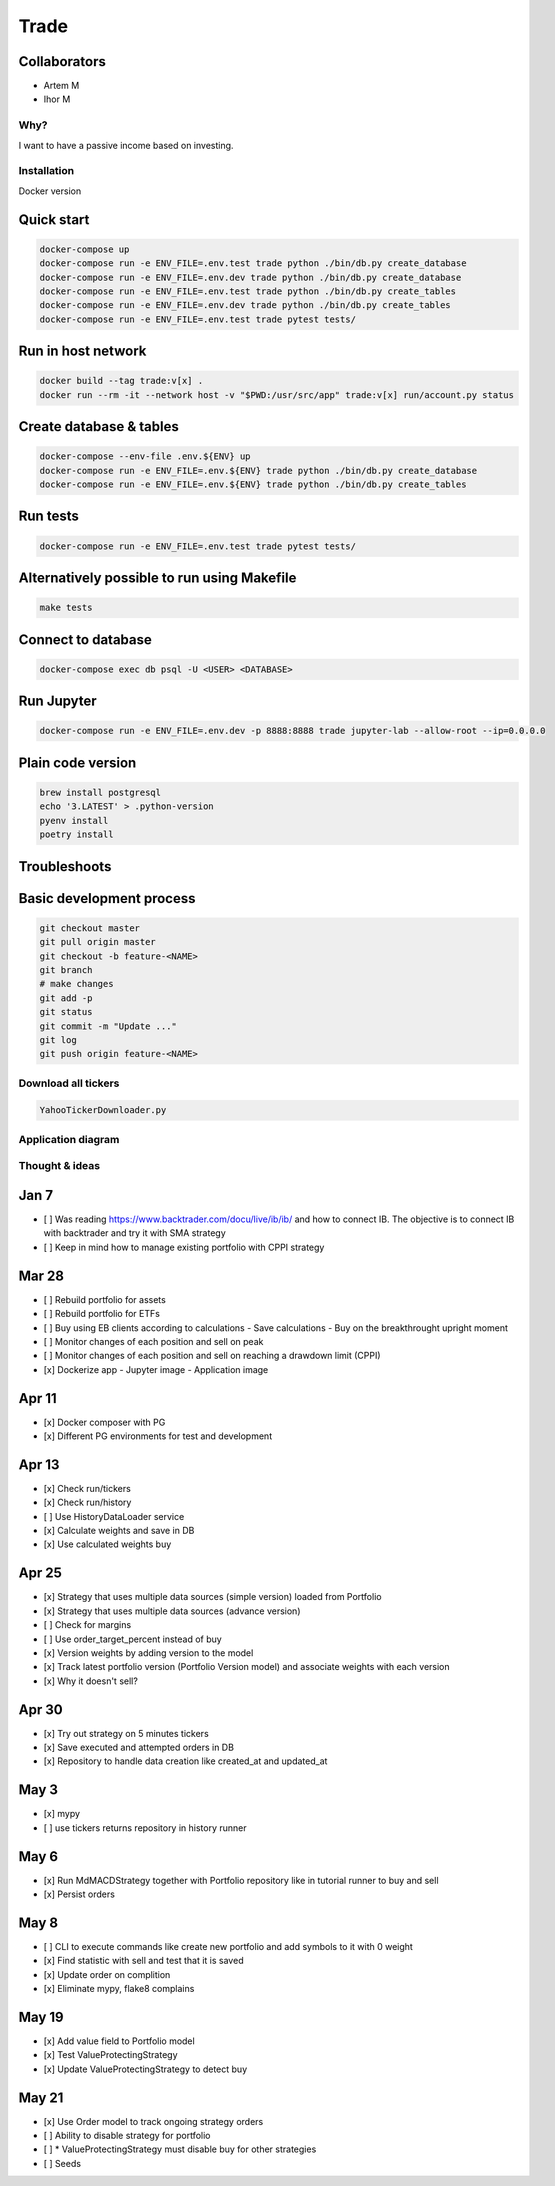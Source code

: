 Trade
=====

Collaborators
^^^^^^^^^^^^^
- Artem M
- Ihor M

Why?
----
I want to have a passive income based on investing.

Installation
------------

Docker version

Quick start
^^^^^

.. code:: bash

   docker-compose up
   docker-compose run -e ENV_FILE=.env.test trade python ./bin/db.py create_database
   docker-compose run -e ENV_FILE=.env.dev trade python ./bin/db.py create_database
   docker-compose run -e ENV_FILE=.env.test trade python ./bin/db.py create_tables
   docker-compose run -e ENV_FILE=.env.dev trade python ./bin/db.py create_tables
   docker-compose run -e ENV_FILE=.env.test trade pytest tests/

Run in host network
^^^^^^^^^^^^^^^^^^^

.. code:: bash

   docker build --tag trade:v[x] .
   docker run --rm -it --network host -v "$PWD:/usr/src/app" trade:v[x] run/account.py status

Create database & tables
^^^^^^^^^^^^^^^^^^^^^^^^

.. code:: bash

    docker-compose --env-file .env.${ENV} up
    docker-compose run -e ENV_FILE=.env.${ENV} trade python ./bin/db.py create_database
    docker-compose run -e ENV_FILE=.env.${ENV} trade python ./bin/db.py create_tables

Run tests
^^^^^^^^^

.. code:: bash

    docker-compose run -e ENV_FILE=.env.test trade pytest tests/

Alternatively possible to run using Makefile
^^^^^^^^^^^^^^

.. code:: bash

    make tests

Connect to database
^^^^^^^^^^^^^^^^^^^

.. code:: bash

    docker-compose exec db psql -U <USER> <DATABASE>

Run Jupyter
^^^^^^^^^^^

.. code:: bash

    docker-compose run -e ENV_FILE=.env.dev -p 8888:8888 trade jupyter-lab --allow-root --ip=0.0.0.0

Plain code version
^^^^^^^^^^^^^^^^^^

.. code:: bash

    brew install postgresql
    echo '3.LATEST' > .python-version
    pyenv install
    poetry install

Troubleshoots
^^^^^^^^^^^^^

.. code:: bash
    pip install --upgrade pip
    pip install numpy
    pip install qdldl
    pip install osqp
    pip install cvxpy
    pip install cvxopt
    poetry install

Basic development process
^^^^^^^^^^^^^^^^^^^^^^^^^

.. code:: bash

   git checkout master
   git pull origin master
   git checkout -b feature-<NAME>
   git branch
   # make changes
   git add -p
   git status
   git commit -m "Update ..."
   git log
   git push origin feature-<NAME>

Download all tickers
--------------------

.. code:: bash

    YahooTickerDownloader.py

Application diagram
-------------------
.. image:: ./docs/relations.png

Thought & ideas
---------------

Jan 7
^^^^^
- [ ] Was reading https://www.backtrader.com/docu/live/ib/ib/ and how to connect IB.
  The objective is to connect IB with backtrader and try it with SMA strategy
- [ ] Keep in mind how to manage existing portfolio with CPPI strategy

Mar 28
^^^^^^
- [ ] Rebuild portfolio for assets
- [ ] Rebuild portfolio for ETFs
- [ ] Buy using EB clients according to calculations
  - Save calculations
  - Buy on the breakthrought upright moment
- [ ] Monitor changes of each position and sell on peak
- [ ] Monitor changes of each position and sell on reaching a drawdown limit (CPPI)
- [x] Dockerize app
  - Jupyter image
  - Application image

Apr 11
^^^^^^
- [x] Docker composer with PG
- [x] Different PG environments for test and development

Apr 13
^^^^^^
- [x] Check run/tickers
- [x] Check run/history
- [ ] Use HistoryDataLoader service
- [x] Calculate weights and save in DB
- [x] Use calculated weights buy

Apr 25
^^^^^^
- [x] Strategy that uses multiple data sources (simple version) loaded from Portfolio
- [x] Strategy that uses multiple data sources (advance version)
- [ ] Check for margins
- [ ] Use order_target_percent instead of buy
- [x] Version weights by adding version to the model
- [x] Track latest portfolio version (Portfolio Version model) and associate weights with each version
- [x] Why it doesn't sell?

Apr 30
^^^^^^
- [x] Try out strategy on 5 minutes tickers
- [x] Save executed and attempted orders in DB
- [x] Repository to handle data creation like created_at and updated_at

May 3
^^^^^
- [x] mypy
- [ ] use tickers returns repository in history runner

May 6
^^^^^
- [x] Run MdMACDStrategy together with Portfolio repository like in tutorial runner to buy and sell
- [x] Persist orders

May 8
^^^^^
- [ ] CLI to execute commands like create new portfolio and add symbols to it with 0 weight
- [x] Find statistic with sell and test that it is saved
- [x] Update order on complition
- [x] Eliminate mypy, flake8 complains

May 19
^^^^^^
- [x] Add value field to Portfolio model
- [x] Test ValueProtectingStrategy
- [x] Update ValueProtectingStrategy to detect buy

May 21
^^^^^^
- [x] Use Order model to track ongoing strategy orders
- [ ] Ability to disable strategy for portfolio
- [ ] * ValueProtectingStrategy must disable buy for other strategies
- [ ] Seeds